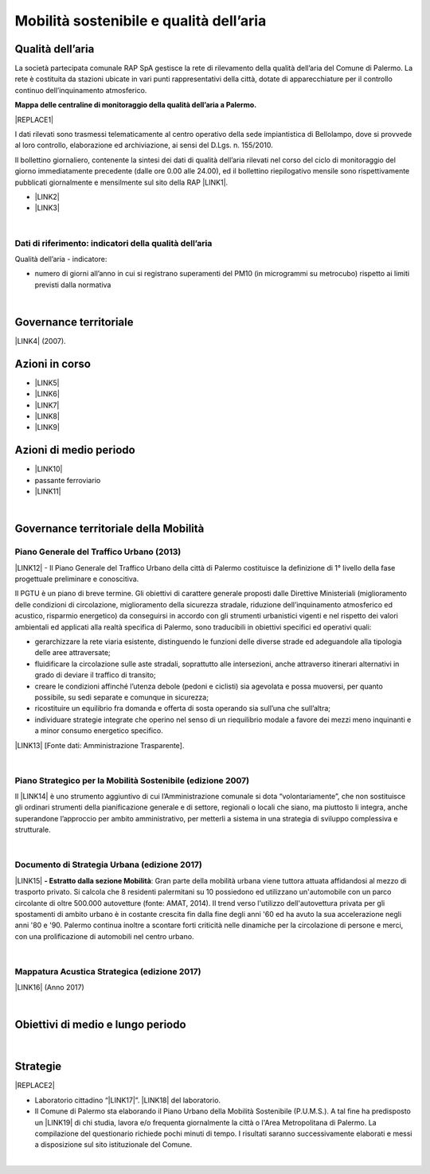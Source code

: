 
.. _h2382a7d2b351342725a1c144a7f5e1d:

Mobilità sostenibile e qualità dell’aria
########################################

.. _h417c47357f6b78201075c71f406b78:

Qualità dell’aria
*****************

La società partecipata comunale RAP SpA gestisce la rete di rilevamento della qualità dell’aria del Comune di Palermo. La rete è costituita da stazioni ubicate in vari punti rappresentativi della città, dotate di apparecchiature per il controllo continuo dell’inquinamento atmosferico.

\ |STYLE0|\ 

|REPLACE1|

I dati rilevati sono trasmessi telematicamente al centro operativo della sede impiantistica di Bellolampo, dove si provvede al loro controllo, elaborazione ed archiviazione, ai sensi del D.Lgs. n. 155/2010.

Il bollettino giornaliero, contenente la sintesi dei dati di qualità dell’aria rilevati nel corso del ciclo di monitoraggio del giorno immediatamente precedente (dalle ore 0.00 alle 24.00), ed il bollettino riepilogativo mensile sono rispettivamente pubblicati giornalmente e mensilmente sul sito della RAP \ |LINK1|\ .

* \ |LINK2|\ 

* \ |LINK3|\ 

|

.. _h1114367f224d5a7f2d214d517e6a7a6e:

Dati di riferimento: indicatori della qualità dell’aria
=======================================================

Qualità dell’aria - indicatore:

* numero di giorni all’anno in cui si registrano superamenti del PM10 (in microgrammi su metrocubo) rispetto ai limiti previsti dalla normativa

|

.. _h43104565a44a2c6b501a66f162e43:

Governance territoriale 
************************

\ |LINK4|\  (2007).

.. _h5848122fa71302c172c255419407b10:

Azioni in corso 
****************

* \ |LINK5|\ 

* \ |LINK6|\ 

* \ |LINK7|\ 

* \ |LINK8|\ 

* \ |LINK9|\ 

.. _h2a1f625ca645c176c487a146b4e3612:

Azioni di medio periodo
***********************

* \ |LINK10|\ 

* passante ferroviario

* \ |LINK11|\ 

|

.. _h12755e670303d5977183b326174113:

Governance territoriale della Mobilità
**************************************

.. _h732d34638483d1734306454a65665a:

Piano Generale del Traffico Urbano (2013)
=========================================

\ |LINK12|\  - Il  Piano  Generale  del  Traffico Urbano  della  città  di Palermo costituisce  la definizione di 1° livello della fase progettuale preliminare e conoscitiva.

Il  PGTU  è  un  piano  di  breve  termine. Gli  obiettivi  di  carattere generale   proposti   dalle  Direttive   Ministeriali   (miglioramento   delle   condizioni   di circolazione,  miglioramento  della  sicurezza  stradale,  riduzione  dell’inquinamento atmosferico  ed  acustico,  risparmio  energetico) da  conseguirsi  in  accordo  con  gli strumenti  urbanistici  vigenti  e  nel  rispetto  dei  valori  ambientali  ed  applicati  alla  realtà specifica di Palermo, sono traducibili in obiettivi specifici ed operativi quali: 

* gerarchizzare la rete viaria esistente, distinguendo le funzioni delle diverse strade ed adeguandole alla tipologia delle aree attraversate; 

* fluidificare  la  circolazione  sulle  aste  stradali, soprattutto  alle  intersezioni,  anche attraverso itinerari alternativi in grado di deviare il traffico di transito; 

* creare le  condizioni affinché l’utenza debole (pedoni e ciclisti) sia agevolata e possa muoversi, per quanto possibile, su sedi separate e comunque in sicurezza; 

* ricostituire un equilibrio fra domanda e offerta di sosta operando sia sull’una che sull’altra; 

* individuare  strategie  integrate  che  operino  nel  senso  di  un  riequilibrio  modale  a favore dei mezzi meno inquinanti e a minor consumo energetico specifico.

\ |LINK13|\  [Fonte dati: Amministrazione Trasparente].

|

.. _h6f725a286b6b62e7c761c7f71223716:

Piano Strategico per la Mobilità Sostenibile (edizione 2007)
============================================================

Il \ |LINK14|\  è uno strumento aggiuntivo di cui l’Amministrazione comunale si dota “volontariamente”, che non sostituisce gli ordinari strumenti della pianificazione generale e di settore, regionali o locali che siano, ma piuttosto li integra, anche superandone l’approccio per ambito amministrativo,  per  metterli  a  sistema  in  una  strategia  di  sviluppo  complessiva  e  strutturale.


|

.. _h5d6b2c4131267a1a3a5d422f1bd6520:

Documento di Strategia Urbana (edizione 2017)
=============================================

\ |LINK15|\  \ |STYLE1|\ : Gran parte della mobilità urbana viene tuttora attuata affidandosi al mezzo di trasporto privato. Si  calcola  che  8  residenti  palermitani  su  10  possiedono  ed  utilizzano un'automobile con un parco circolante di oltre 500.000 autovetture (fonte: AMAT, 2014). Il trend verso l'utilizzo dell'autovettura privata per gli spostamenti di ambito urbano è in costante crescita fin dalla fine degli anni '60 ed ha avuto la sua accelerazione negli anni '80 e '90. Palermo continua inoltre a scontare forti criticità nelle dinamiche per la circolazione di persone e merci, con una prolificazione di automobili nel centro urbano.

|

.. _h202f13516614a7313a4e1665682667:

Mappatura Acustica Strategica (edizione 2017)
=============================================

\ |LINK16|\  (Anno 2017)

|

.. _h0686821523b385e435a2a761ff4b45:

Obiettivi di medio e lungo periodo
**********************************

|

.. _h45174419596069e143563e65522947:

Strategie 
**********


|REPLACE2|

* Laboratorio cittadino “\ |LINK17|\ ”. \ |LINK18|\  del laboratorio.

* Il Comune di Palermo sta elaborando il Piano Urbano della Mobilità Sostenibile (P.U.M.S.). A tal fine ha predisposto un \ |LINK19|\  di chi studia, lavora e/o frequenta giornalmente la città o l'Area Metropolitana di Palermo. La compilazione del questionario richiede pochi minuti di tempo. I risultati saranno successivamente elaborati e messi a disposizione sul sito istituzionale del Comune.  

|


.. bottom of content


.. |STYLE0| replace:: **Mappa delle centraline di monitoraggio della qualità dell’aria a Palermo.**

.. |STYLE1| replace:: **- Estratto dalla sezione Mobilità**


.. |REPLACE1| raw:: html

    <iframe width="100%" height="600px" frameBorder="0" allowfullscreen src="https://umap.openstreetmap.fr/it/map/mappa-delle-centraline-fisse-per-il-rilevamento-de_260673?scaleControl=false&miniMap=false&scrollWheelZoom=false&zoomControl=true&allowEdit=false&moreControl=true&searchControl=null&tilelayersControl=null&embedControl=null&datalayersControl=true&onLoadPanel=undefined&captionBar=false"></iframe><p><a href="https://umap.openstreetmap.fr/it/map/mappa-delle-centraline-fisse-per-il-rilevamento-de_260673">Visualizza a schermo intero</a></p>
.. |REPLACE2| raw:: html

    <p><a href="https://www.comune.palermo.it/js/server/uploads/_10072013112515.pdf" target="_blank" rel="noopener"><img src="https://www.comune.palermo.it/js/server/uploads/220x220/_28062018163224.jpg" width="250" /></a></p>

.. |LINK1| raw:: html

    <a href="http://www.rapspa.it/site/qualita-dellaria/" target="_blank">http://www.rapspa.it/site/qualita-dellaria/</a>

.. |LINK2| raw:: html

    <a href="http://www.rapspa.it/temp/index_file/bollettini_qa/vedi_file.php?mensile=SI" target="_blank">Bollettini mensili</a>

.. |LINK3| raw:: html

    <a href="http://www.rapspa.it/temp/index_file/bollettini_qa/vedi_file.php?mensile=NO" target="_blank">Bollettini giornalieri</a>

.. |LINK4| raw:: html

    <a href="https://www.comune.palermo.it/js/server/uploads/trasparenza_all/_27012014112900.pdf" target="_blank">Piano strategico di mobilità sostenibile</a>

.. |LINK5| raw:: html

    <a href="https://mobilitasostenibile.comune.palermo.it/maps.php?tp=30" target="_blank">zona a traffico limitato</a>

.. |LINK6| raw:: html

    <a href="https://mobilitasostenibile.comune.palermo.it/maps.php?tp=34" target="_blank">pedonalizzazioni</a>

.. |LINK7| raw:: html

    <a href="https://mobilitasostenibile.comune.palermo.it/maps.php?tp=36" target="_blank">piste ciclabili</a>

.. |LINK8| raw:: html

    <a href="https://mobilitasostenibile.comune.palermo.it/maps.php?tp=40" target="_blank">sistema di bike sharing urbano</a>

.. |LINK9| raw:: html

    <a href="https://mobilitasostenibile.comune.palermo.it/maps.php?tp=20" target="_blank">sistema di car sharing urbano</a>

.. |LINK10| raw:: html

    <a href="https://www.comune.palermo.it/grandi_opere_tram.php" target="_blank">tram</a>

.. |LINK11| raw:: html

    <a href="https://www.comune.palermo.it/grandi_opere_anello.php" target="_blank">anello ferroviario</a>

.. |LINK12| raw:: html

    <a href="https://www.comune.palermo.it/js/server/uploads/trasparenza_all/_17042014100310.pdf" target="_blank">P.G.T.U. del Comune di Palermo</a>

.. |LINK13| raw:: html

    <a href="https://www.comune.palermo.it/amministrazione_trasparente.php?sel=19&asel=103&bsel=168" target="_blank">Elaborati del Piano Generale del Traffico Urbano</a>

.. |LINK14| raw:: html

    <a href="https://www.comune.palermo.it/js/server/uploads/trasparenza_all/_27012014112900.pdf" target="_blank">Piano Strategico per la Mobilità Sostenibile</a>

.. |LINK15| raw:: html

    <a href="https://www.comune.palermo.it/js/server/uploads/trasparenza_all/_02022017135603.pdf" target="_blank">Documento di Strategia Urbana</a>

.. |LINK16| raw:: html

    <a href="https://www.comune.palermo.it/amministrazione_trasparente.php?sel=20&asel=215" target="_blank">Mappatura Acustica dell'agglomerato di Palermo ai sensi del d.lgs 194/05</a>

.. |LINK17| raw:: html

    <a href="https://www.comune.palermo.it/noticext.php?id=18788" target="_blank">La città che si muove: tram per tutti</a>

.. |LINK18| raw:: html

    <a href="https://www.comune.palermo.it/js/server/uploads/_10072018113226.pdf" target="_blank">Instant Report</a>

.. |LINK19| raw:: html

    <a href="https://mobilitasostenibile.comune.palermo.it/questionario-pums.php?fbclid=IwAR3umQIaPxLQaDhS44ritFIYUTJF3fTCjRW7DMENrPcYegSPz68eB82RZWo" target="_blank">breve questionario che intende raccogliere informazioni sui bisogni di mobilità</a>

